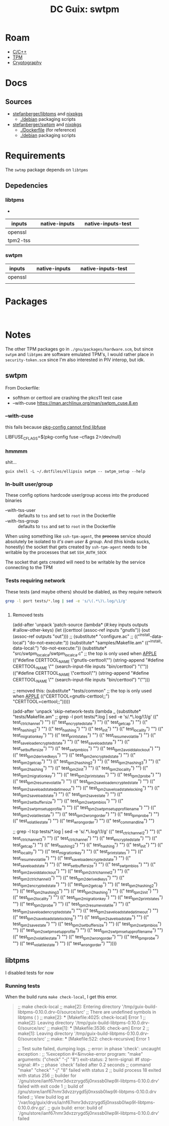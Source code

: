 :PROPERTIES:
:ID:       66cecf66-ecc5-449d-bba1-c2a1f6023946
:END:
#+title: DC Guix: swtpm

* Roam
+ [[id:3daa7903-2e07-4664-8a20-04df51b715de][C/C++]]
+ [[id:a3a83227-d12f-4fd4-aa7b-700d7c51fc89][TPM]]
+ [[id:c2afa949-0d1c-4703-b69c-02ffa854d4f4][Cryptography]]

* Docs



** Sources

+ [[https://github.com/stefanberger/swtpm][stefanberger/libtpms]] and [[https://github.com/NixOS/nixpkgs/blob/1750f3c1c89488e2ffdd47cab9d05454dddfb734/pkgs/by-name/sw/swtpm/package.nix#L127][nixpkgs]]
  - [[https://github.com/stefanberger/libtpms/tree/master/debian][./debian]] packaging scripts
+ [[https://github.com/stefanberger/swtpm][stefanberger/swtpm]] and [[https://github.com/NixOS/nixpkgs/blob/1750f3c1c89488e2ffdd47cab9d05454dddfb734/pkgs/by-name/li/libtpms/package.nix#L43][nixpkgs]]
  - [[https://github.com/stefanberger/swtpm/tree/master/Dockerfile][./Dockerfile]] (for reference)
  - [[https://github.com/stefanberger/swtpm/tree/master/debian][./debian]] packaging scripts

* Requirements

The =swtmp= package depends on =libtpms=

** Depedencies

*** libtpms

+

|----------+---+---------------+---+--------------------+---|
| inputs   |   | native-inputs |   | native-inputs-test |   |
|----------+---+---------------+---+--------------------+---|
| openssl  |   |               |   |                    |   |
| tpm2-tss |   |               |   |                    |   |
|----------+---+---------------+---+--------------------+---|

*** swtpm

|---------+---+---------------+---+--------------------+---|
| inputs  |   | native-inputs |   | native-inputs-test |   |
|---------+---+---------------+---+--------------------+---|
| openssl |   |               |   |                    |   |
|         |   |               |   |                    |   |
|---------+---+---------------+---+--------------------+---|

* Packages

#+begin_src scheme :tangle ./swtpm.scm


#+end_src

* Notes

The other TPM packages go in =./gnu/packages/hardware.scm=, but since =swtpm= and
=libtpms= are software emulated TPM's, I would rather place in =security-token.scm=
since I'm also interested in PIV interop, but idk.

** swtpm

From Dockerfile:

+ softhsm or certtool are crashing the pkcs11 test case
+ --with-cuse https://man.archlinux.org/man/swtpm_cuse.8.en


*** --with-cuse

this fails because [[https://github.com/stefanberger/swtpm/blob/9bdd62d1e96b5723920ffe9f09325d1ddad66905/configure.ac#L202-L213][pkg-config cannot find libfuse]]

#+begin_example sh
    LIBFUSE_CFLAGS=$(pkg-config fuse --cflags 2>/dev/null)
#+end_example

*** hmmmm

shit...

#+begin_src shell :results output
guix shell -L ~/.dotfiles/ellipsis swtpm -- swtpm_setup --help
#+end_src

#+RESULTS:
#+begin_example
TPM emulator setup tool version 0.10.0
Usage: swtpm_setup [options]

The following options are supported:

--runas <user>   : Run this program under the given user's account.

--tpm-state <dir>: Path where the TPM's state will be written to;
                   this is a mandatory argument. Prefix with dir:// to
                   use directory backend, or file:// to use linear file.

--tpmstate <dir> : This is an alias for --tpm-state <dir>.

--tpm <executable>
                 : Path to the TPM executable; this is an optional argument and
                   by default 'swtpm' in the PATH is used.

--swtpm_ioctl <executable>
                 : Path to the swtpm_ioctl executable; this is deprecated
                   argument.

--tpm2           : Setup a TPM 2; by default a TPM 1.2 is setup.

--createek       : Create the EK; for a TPM 2 an RSA and ECC EK will be
                   created

--allow-signing  : Create an EK that can be used for signing;
                   this option requires --tpm2.
                   Note: Careful, this option will create a non-standard EK!

--decryption     : Create an EK that can be used for key encipherment;
                   this is the default unless --allow-signing is given;
                   this option requires --tpm2.

--ecc            : This option allows to create a TPM 2's ECC key as storage
                   primary key; a TPM 2 always gets an RSA and an ECC EK key.

--take-ownership : Take ownership; this option implies --createek
  --ownerpass  <password>
                 : Provide custom owner password; default is ooo
  --owner-well-known:
                 : Use an owner password of 20 zero bytes
  --srkpass <password>
                 : Provide custom SRK password; default is sss
  --srk-well-known:
                 : Use an SRK password of 20 zero bytes
--create-ek-cert : Create an EK certificate; this implies --createek

--create-platform-cert
                 : Create a platform certificate; this implies --create-ek-cert

--create-spk     : Create storage primary key; this requires --tpm2; deprecated

--lock-nvram     : Lock NVRAM access

--display        : At the end display as much info as possible about the
                   configuration of the TPM

--config <config file>
                 : Path to configuration file; default is /gnu/store/8xfx5ks8h0m84c4zk3a07nahappbchzy-swtpm-0.10.0/etc/swtpm_setup.conf

--logfile <logfile>
                 : Path to log file; default is logging to stderr

--keyfile <keyfile>
                 : Path to a key file containing the encryption key for the
                   TPM to encrypt its persistent state with. The content
                   must be a 32 hex digit number representing a 128bit AES key.
                   This parameter will be passed to the TPM using
                   '--key file=<file>'.

--keyfile-fd <fd>: Like --keyfile but a file descriptor is given to read the
                   encryption key from.

--pwdfile <pwdfile>
                 : Path to a file containing a passphrase from which the
                   TPM will derive the 128bit AES key. The passphrase can be
                   32 bytes long.
                   This parameter will be passed to the TPM using
                   '--key pwdfile=<file>'.

--pwdfile-fd <fd>: Like --pwdfile but a file descriptor is given to to read
                   the passphrase from.

--cipher <cipher>: The cipher to use; either aes-128-cbc or aes-256-cbc;
                   the default is aes-128-cbc; the same cipher must be
                   used on the swtpm command line

--overwrite      : Overwrite existing TPM state by re-initializing it; if this
                   option is not given, this program will return an error if
                   existing state is detected

--not-overwrite  : Do not overwrite existing TPM state but silently end

--vmid <vm id>   : Unique (VM) identifier to use as common name in certificate

--pcr-banks <banks>
                 : Set of PCR banks to activate. Provide a comma separated list
                   like 'sha1,sha256'. '-' to skip and leave all banks active.
                   Default: sha256

--rsa-keysize <keysize>
                 : The RSA key size of the EK key; 3072 bits may be supported
                   if libtpms supports it.
                   Default: 2048

--write-ek-cert-files <directory>
                 : Write EK cert files into the given directory

--tcsd-system-ps-file <file>
                 : This option is deprecated and has no effect.

--print-capabilities
                 : Print JSON formatted capabilities added after v0.1 and exit.

--create-config-files [[overwrite][,root]]
                 : Create swtpm_setup and swtpm-localca config files for a
                   user account.
                   overwrite: overwrite any existing files
                   root: allow to create files under root's home directory
                   skip-if-exist: if any file exists exit without error

--reconfigure    : Reconfigure an existing swtpm by reusing existing state.
                   The active PCR banks can be changed but no new keys will
                   be created.

--profile <json-profile>
                 : Configure swtpm with the given profile.

--profile-name <profile name | built-in profile name>
                 : Search for a profile with the <name>.json in distro and
                   local directories; if not found try it as a built-in.

--profile-file <file>
                 : Configure swtpm with a profile read from the given file.

--profile-file-fd <fd>
                 : Configure swtpm with a profile read from a file descriptor.

--profile-remove-disabled check|fips-host
                 : Instruct swtpm to remove algorithms that may be disabled by
                   FIPS mode on the host from 'custom' profile.
                   check: algorithms are tested.
                   fips-host: no testing.

--print-profiles : Display all local and distro-provided profile as well as
                   the ones built into libtpms and exit.

--version        : Display version and exit

--help,-h        : Display this help screen

#+end_example
*** In-built user/group

These config options hardcode user/group access into the produced binaries

+ --with-tss-user :: defaults to =tss= and set to =root= in the Dockerfile
+ --with-tss-group :: defaults to =tss= and set to =root= in the Dockerfile

When using something like =ssh-tpm-agent=, the +process+ service should absolutely
be isolated to /it's own user & group/. And (this kinda sucks, honestly) the
socket that gets created by =ssh-tpm-agent= needs to be writable by the processes
that set =SSH_AUTH_SOCK=

The socket that gets created will need to be writable by the service connecting
to the TPM
*** Tests requiring network

These tests (and maybe others) should be diabled, as they require network

#+begin_src sh :results output :dir /tmp/guix-build-swtpm-0.10.0.drv-1/source
grep -l port tests/*.log | sed -e 's/\(.*\)\.log/\1/g'
#+end_src

#+RESULTS:
#+begin_example
tests/test_ctrlchannel
tests/test_encrypted_state
tests/test_getcap
tests/test_hashing2
tests/test_hashing
tests/test_init
tests/test_locality
tests/test_migration_key
tests/test_print_states
tests/test_resume_volatile
tests/test_save_load_encrypted_state
tests/test_save_load_state
tests/test_setbuffersize
tests/test_swtpm_bios
tests/test_tpm2_avoid_da_lockout
tests/test_tpm2_derived_keys
tests/test_tpm2_encrypted_state
tests/test_tpm2_getcap
tests/test_tpm2_hashing2
tests/test_tpm2_hashing3
tests/test_tpm2_hashing
tests/test_tpm2_init
tests/test_tpm2_locality
tests/test_tpm2_migration_key
tests/test_tpm2_print_states
tests/test_tpm2_probe
tests/test_tpm2_resume_volatile
tests/test_tpm2_save_load_encrypted_state
tests/test_tpm2_save_load_state_da_timeout
tests/test_tpm2_save_load_state_locking
tests/test_tpm2_save_load_state
tests/test_tpm2_savestate
tests/test_tpm2_setbuffersize
tests/test_tpm2_swtpm_bios
tests/test_tpm2_swtpm_setup_profile
tests/test_tpm2_swtpm_setup_profile_name
tests/test_tpm2_volatilestate
tests/test_tpm2_wrongorder
tests/test_tpm_probe
tests/test_volatilestate
tests/test_wrongorder
#+end_example

#+begin_src sh :results output :dir /tmp/guix-build-swtpm-0.10.0.drv-0/source

#+end_src

**** Removed tests

#+begin_example scheme
(add-after 'unpack 'patch-source
            (lambda* (#:key inputs outputs #:allow-other-keys)
              (let ((certtool (assoc-ref inputs "gnutls"))
                    (out (assoc-ref outputs "out")))
                ;; (substitute* "configure.ac"
                ;;   (("^install-data-local") "do-not-execute:"))
                (substitute* "samples/Makefile.am"
                  (("^install-data-local:") "do-not-execute:"))
                (substitute* "src/swtpm_localca/swtpm_localca.c"
                  ;; the top is only used when __APPLE__
                  (("#define CERTTOOL_NAME \"gnutls-certtool\"")
                   (string-append
                    "#define CERTTOOL_NAME \""
                    (search-input-file inputs "bin/certtool") "\""))
                  (("#define CERTTOOL_NAME \"certtool\"")
                   (string-append
                    "#define CERTTOOL_NAME \""
                    (search-input-file inputs "bin/certtool") "\"")))

                    ;; removed this:
                (substitute* "tests/common"
                  ;; the top is only used when __APPLE__
                  (("CERTTOOL=gnutls-certtool;;")
                   "CERTTOOL=certtool;;")))))

(add-after 'unpack 'skip-network-tests
            (lambda _
              (substitute* "tests/Makefile.am"
              ;; grep -l port tests/*.log | sed -e 's/\(.*\)\.log/\1/g'
                (("    test_ctrlchannel") "")
                (("    test_encrypted_state") "")
                (("    test_getcap") "")
                (("    test_hashing2") "")
                (("    test_hashing") "")
                (("    test_init") "")
                (("    test_locality") "")
                (("    test_migration_key") "")
                (("    test_print_states") "")
                (("    test_resume_volatile") "")
                (("    test_save_load_encrypted_state") "")
                (("    test_save_load_state") "")
                (("    test_setbuffersize") "")
                (("    test_swtpm_bios") "")
                (("    test_tpm2_avoid_da_lockout") "")
                (("    test_tpm2_derived_keys") "")
                (("    test_tpm2_encrypted_state") "")
                (("    test_tpm2_getcap") "")
                (("    test_tpm2_hashing2") "")
                (("    test_tpm2_hashing3") "")
                (("    test_tpm2_hashing") "")
                (("    test_tpm2_init") "")
                (("    test_tpm2_locality") "")
                (("    test_tpm2_migration_key") "")
                (("    test_tpm2_print_states") "")
                (("    test_tpm2_probe") "")
                (("    test_tpm2_resume_volatile") "")
                (("    test_tpm2_save_load_encrypted_state") "")
                (("    test_tpm2_save_load_state_da_timeout") "")
                (("    test_tpm2_save_load_state_locking") "")
                (("    test_tpm2_save_load_state") "")
                (("    test_tpm2_savestate") "")
                (("    test_tpm2_setbuffersize") "")
                (("    test_tpm2_swtpm_bios") "")
                (("    test_tpm2_swtpm_setup_profile") "")
                (("    test_tpm2_swtpm_setup_profile_name") "")
                (("    test_tpm2_volatilestate") "")
                (("    test_tpm2_wrongorder") "")
                (("    test_tpm_probe") "")
                (("    test_volatilestate") "")
                (("    test_wrongorder") "")
                (("    test_commandline") "")

                ;; grep -l tcp tests/*.log | sed -e 's/\(.*\)\.log/\1/g'
                (("    test_ctrlchannel2") "")
                (("    test_ctrlchannel3") "")
                (("    test_ctrlchannel") "")
                (("    test_encrypted_state") "")
                (("    test_getcap") "")
                (("    test_hashing2") "")
                (("    test_hashing") "")
                (("    test_init") "")
                (("    test_locality") "")
                (("    test_migration_key") "")
                (("    test_print_states") "")
                (("    test_resume_volatile") "")
                (("    test_save_load_encrypted_state") "")
                (("    test_save_load_state") "")
                (("    test_setbuffersize") "")
                (("    test_swtpm_bios") "")
                (("    test_tpm2_avoid_da_lockout") "")
                (("    test_tpm2_ctrlchannel2") "")
                (("    test_tpm2_ctrlchannel3") "")
                (("    test_tpm2_derived_keys") "")
                (("    test_tpm2_encrypted_state") "")
                (("    test_tpm2_getcap") "")
                (("    test_tpm2_hashing2") "")
                (("    test_tpm2_hashing3") "")
                (("    test_tpm2_hashing") "")
                (("    test_tpm2_init") "")
                (("    test_tpm2_locality") "")
                (("    test_tpm2_migration_key") "")
                (("    test_tpm2_print_states") "")
                (("    test_tpm2_probe") "")
                (("    test_tpm2_resume_volatile") "")
                (("    test_tpm2_save_load_encrypted_state") "")
                (("    test_tpm2_save_load_state_da_timeout") "")
                (("    test_tpm2_save_load_state_locking") "")
                (("    test_tpm2_save_load_state") "")
                (("    test_tpm2_savestate") "")
                (("    test_tpm2_setbuffersize") "")
                (("    test_tpm2_swtpm_bios") "")
                (("    test_tpm2_swtpm_setup_profile") "")
                (("    test_tpm2_swtpm_setup_profile_name") "")
                (("    test_tpm2_volatilestate") "")
                (("    test_tpm2_wrongorder") "")
                (("    test_tpm_probe") "")
                (("    test_volatilestate") "")
                (("    test_wrongorder") ""))))
#+end_example


** libtpms

I disabled tests for now

*** Running tests

When the build runs =make check-local=, I get this error.

#+begin_quote
;; make  check-local
;; make[2]: Entering directory '/tmp/guix-build-libtpms-0.10.0.drv-0/source/src'
;; There are undefined symbols in libtpms (    )
;; make[2]: *** [Makefile:4025: check-local] Error 1
;; make[2]: Leaving directory '/tmp/guix-build-libtpms-0.10.0.drv-0/source/src'
;; make[1]: *** [Makefile:3536: check-am] Error 2
;; make[1]: Leaving directory '/tmp/guix-build-libtpms-0.10.0.drv-0/source/src'
;; make: *** [Makefile:522: check-recursive] Error 1

;; Test suite failed, dumping logs.
;; error: in phase 'check': uncaught exception :
;; %exception #<&invoke-error program: "make" arguments: ("check" "-j" "8") exit-status: 2 term-signal: #f stop-signal: #f>
;; phase `check' failed after 0.2 seconds
;; command "make" "check" "-j" "8" failed with status 2
;; build process 18 exited with status 256
;; builder for `/gnu/store/ianf67nmr3dvzzrygd5j0nxssb0lwp9l-libtpms-0.10.0.drv' failed with exit code 1
;; build of /gnu/store/ianf67nmr3dvzzrygd5j0nxssb0lwp9l-libtpms-0.10.0.drv failed
;; View build log at '/var/log/guix/drvs/ia/nf67nmr3dvzzrygd5j0nxssb0lwp9l-libtpms-0.10.0.drv.gz'.
;; guix build: error: build of `/gnu/store/ianf67nmr3dvzzrygd5j0nxssb0lwp9l-libtpms-0.10.0.drv' failed
#+end_quote
